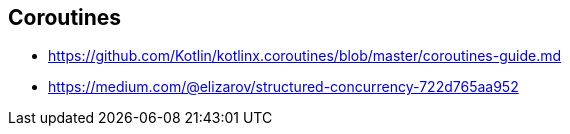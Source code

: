 == Coroutines

* https://github.com/Kotlin/kotlinx.coroutines/blob/master/coroutines-guide.md
* https://medium.com/@elizarov/structured-concurrency-722d765aa952
